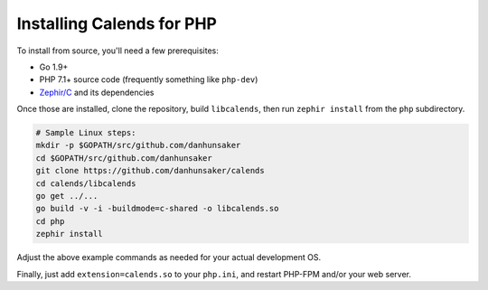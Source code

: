 .. _installation-php:

.. index::
   pair: installation; PHP

Installing Calends for PHP
==========================

.. TODO ::
   Make this actually work...

   Binary Install
   --------------

   For use with PHP, simply grab the latest version of ``calends-php`` from the
   `GitHub Releases page <https://github.com/danhunsaker/calends/releases>`_,
   and put it in your extension directory. Be sure to grab the correct version
   for your PHP version, OS, and processor!

   Source Install
   --------------

To install from source, you'll need a few prerequisites:

- Go 1.9+
- PHP 7.1+ source code (frequently something like ``php-dev``)
- `Zephir/C <https://github.com/phalcon/zephir/>`_ and its dependencies

Once those are installed, clone the repository, build ``libcalends``, then run
``zephir install`` from the ``php`` subdirectory.

.. code-block:: bash

   # Sample Linux steps:
   mkdir -p $GOPATH/src/github.com/danhunsaker
   cd $GOPATH/src/github.com/danhunsaker
   git clone https://github.com/danhunsaker/calends
   cd calends/libcalends
   go get ../...
   go build -v -i -buildmode=c-shared -o libcalends.so
   cd php
   zephir install

Adjust the above example commands as needed for your actual development OS.

Finally, just add ``extension=calends.so`` to your ``php.ini``, and restart
PHP-FPM and/or your web server.
